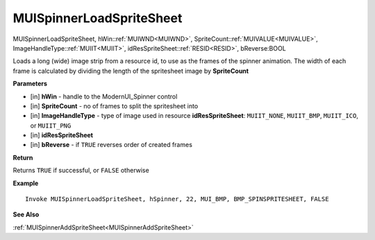.. _MUISpinnerLoadSpriteSheet:

=========================
MUISpinnerLoadSpriteSheet 
=========================

MUISpinnerLoadSpriteSheet, hWin::ref:`MUIWND<MUIWND>`, SpriteCount::ref:`MUIVALUE<MUIVALUE>`, ImageHandleType::ref:`MUIIT<MUIIT>`, idResSpriteSheet::ref:`RESID<RESID>`, bReverse:BOOL

Loads a long (wide) image strip from a resource id, to use as the frames of the spinner animation. The width of each frame is calculated by dividing the length of the spritesheet image by **SpriteCount**

**Parameters**

* [in] **hWin** - handle to the ModernUI_Spinner control
* [in] **SpriteCount** - no of frames to split the spritesheet into
* [in] **ImageHandleType** - type of image used in resource **idResSpriteSheet**: ``MUIIT_NONE``, ``MUIIT_BMP``, ``MUIIT_ICO``, or ``MUIIT_PNG``
* [in] **idResSpriteSheet**
* [in] **bReverse** - if ``TRUE`` reverses order of created frames

**Return**

Returns ``TRUE`` if successful, or ``FALSE`` otherwise

**Example**

::

   Invoke MUISpinnerLoadSpriteSheet, hSpinner, 22, MUI_BMP, BMP_SPINSPRITESHEET, FALSE

**See Also**

:ref:`MUISpinnerAddSpriteSheet<MUISpinnerAddSpriteSheet>`

